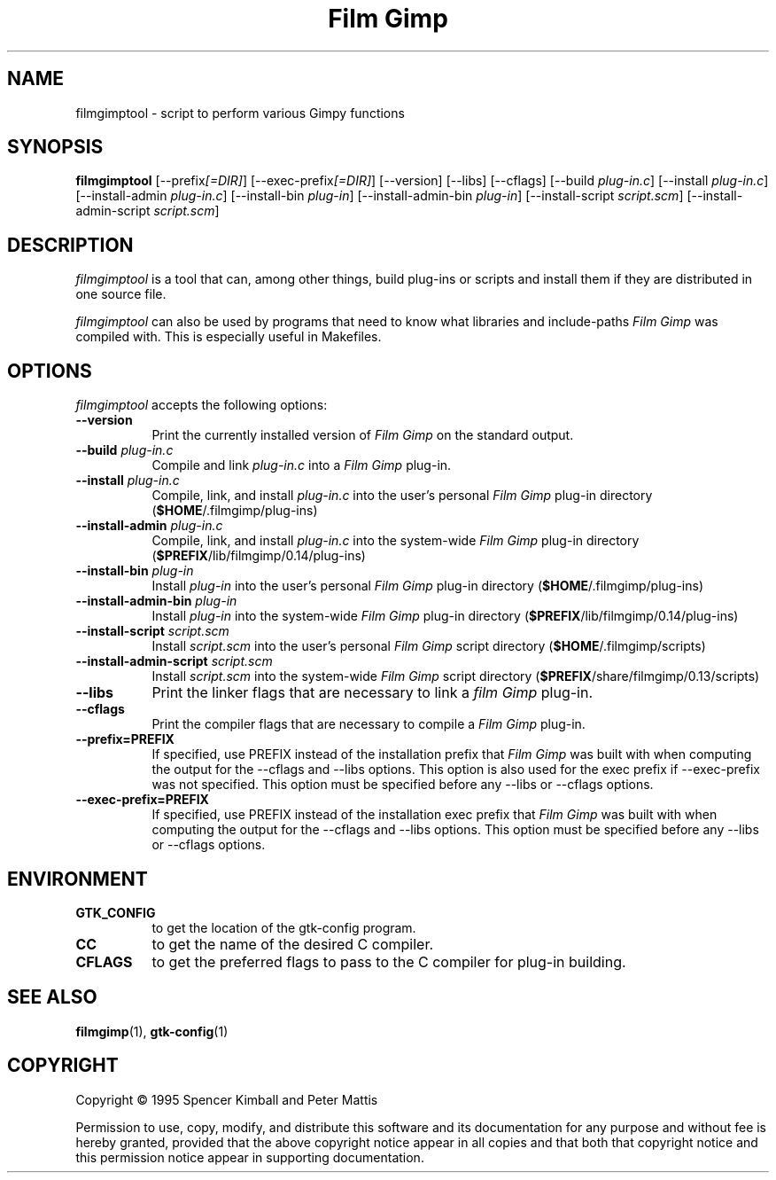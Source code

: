 .TH "Film Gimp" 1 "January 2003" "Film Gimp" "Version-0.14"
.SH NAME
filmgimptool - script to perform various Gimpy functions
.SH SYNOPSIS
.B filmgimptool
[\-\-prefix\fI[=DIR]\fP] [\-\-exec\-prefix\fI[=DIR]\fP] [\-\-version] [\-\-libs] [\-\-cflags]
[\-\-build \fIplug\-in.c\fP] [\-\-install \fIplug\-in.c\fP] [\-\-install-admin \fIplug-in.c\fP]
[\-\-install\-bin \fIplug\-in\fP] [\-\-\install\-admin\-bin \fIplug\-in\fP]
[\-\-install\-script \fIscript.scm\fP] [\-\-\install\-admin\-script \fIscript.scm\fP]


.SH DESCRIPTION
.PP
\fIfilmgimptool\fP is a tool that can, among other things, build plug-ins
or scripts and install them if they are distributed in one source file.
.PP
\fIfilmgimptool\fP can also be used by programs that need to know what libraries
and include-paths \fIFilm Gimp\fP was compiled with. This is especially useful
in Makefiles.

.SH OPTIONS
\fIfilmgimptool\fP accepts the following options:
.TP 8
.B  \-\-version
Print the currently installed version of \fIFilm Gimp\fP on the standard output.
.TP 8
.B  \-\-build \fIplug-in.c\fP
Compile and link \fIplug-in.c\fP into a \fIFilm Gimp\fP plug-in.
.TP 8
.B  \-\-install \fIplug-in.c\fP
Compile, link, and install \fIplug-in.c\fP into the user's personal \fIFilm Gimp\fP
plug-in directory (\fB$HOME\fP/.filmgimp/plug-ins)
.TP 8
.B  \-\-install\-admin \fIplug-in.c\fP
Compile, link, and install \fIplug-in.c\fP into the system-wide \fIFilm Gimp\fP
plug-in directory (\fB$PREFIX\fP/lib/filmgimp/0.14/plug-ins)
.TP 8
.B  \-\-install\-bin \fIplug-in\fP
Install \fIplug-in\fP into the user's personal \fIFilm Gimp\fP
plug-in directory (\fB$HOME\fP/.filmgimp/plug-ins)
.TP 8
.B  \-\-install\-admin\-bin \fIplug-in\fP
Install \fIplug-in\fP into the system-wide \fIFilm Gimp\fP
plug-in directory (\fB$PREFIX\fP/lib/filmgimp/0.14/plug-ins)
.TP 8
.B  \-\-install\-script \fIscript.scm\fP
Install \fIscript.scm\fP into the user's personal \fIFilm Gimp\fP
script directory (\fB$HOME\fP/.filmgimp/scripts)
.TP 8
.B  \-\-install\-admin\-script \fIscript.scm\fP
Install \fIscript.scm\fP into the system-wide \fIFilm Gimp\fP
script directory (\fB$PREFIX\fP/share/filmgimp/0.13/scripts)
.TP 8
.B  \-\-libs
Print the linker flags that are necessary to link a \fIfilm Gimp\fP plug-in.
.TP 8
.B  \-\-cflags
Print the compiler flags that are necessary to compile a \fIFilm Gimp\fP plug-in.
.TP 8
.B  \-\-prefix=PREFIX
If specified, use PREFIX instead of the installation prefix that \fIFilm Gimp\fP
was built with when computing the output for the \-\-cflags and
\-\-libs options. This option is also used for the exec prefix
if \-\-exec\-prefix was not specified. This option must be specified
before any \-\-libs or \-\-cflags options.
.TP 8
.B  \-\-exec\-prefix=PREFIX
If specified, use PREFIX instead of the installation exec prefix that
\fIFilm Gimp\fP was built with when computing the output for the \-\-cflags
and \-\-libs options. This option must be specified before any
\-\-libs or \-\-cflags options.

.SH ENVIRONMENT
.PP
.TP 8
.B GTK_CONFIG
to get the location of the gtk-config program.
.TP 8
.B CC
to get the name of the desired C compiler.
.TP 8
.B CFLAGS
to get the preferred flags to pass to the C compiler for plug-in building.
.SH SEE ALSO
.BR filmgimp (1),
.BR gtk-config (1)
.SH COPYRIGHT
Copyright \(co  1995 Spencer Kimball and Peter Mattis

Permission to use, copy, modify, and distribute this software and its
documentation for any purpose and without fee is hereby granted,
provided that the above copyright notice appear in all copies and that
both that copyright notice and this permission notice appear in
supporting documentation.

